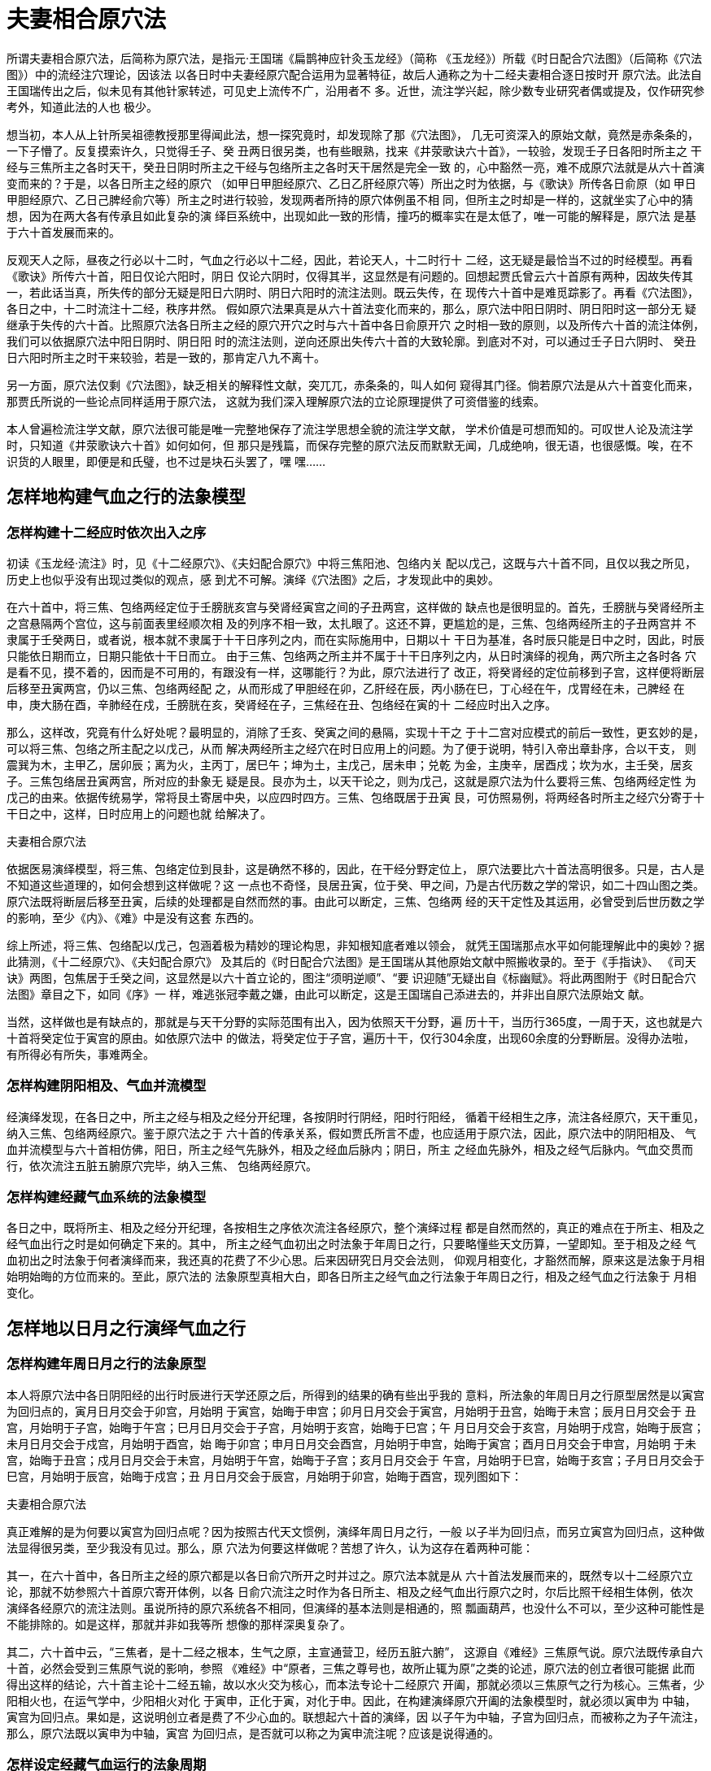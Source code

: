 = 夫妻相合原穴法

所谓夫妻相合原穴法，后简称为原穴法，是指元·王国瑞《扁鹊神应针灸玉龙经》（简称
《玉龙经》）所载《时日配合穴法图》（后简称《穴法图》）中的流经注穴理论，因该法
以各日时中夫妻经原穴配合运用为显著特征，故后人通称之为十二经夫妻相合逐日按时开
原穴法。此法自王国瑞传出之后，似未见有其他针家转述，可见史上流传不广，沿用者不
多。近世，流注学兴起，除少数专业研究者偶或提及，仅作研究参考外，知道此法的人也
极少。

想当初，本人从上针所吴祖德教授那里得闻此法，想一探究竟时，却发现除了那《穴法图》，
几无可资深入的原始文献，竟然是赤条条的，一下子懵了。反复摸索许久，只觉得壬子、癸
丑两日很另类，也有些眼熟，找来《井荥歌诀六十首》，一较验，发现壬子日各阳时所主之
干经与三焦所主之各时天干，癸丑日阴时所主之干经与包络所主之各时天干居然是完全一致
的，心中豁然一亮，难不成原穴法就是从六十首演变而来的？于是，以各日所主之经的原穴
（如甲日甲胆经原穴、乙日乙肝经原穴等）所出之时为依据，与《歌诀》所传各日俞原（如
甲日甲胆经原穴、乙日己脾经俞穴等）所主之时进行较验，发现两者所持的原穴体例虽不相
同，但所主之时却是一样的，这就坐实了心中的猜想，因为在两大各有传承且如此复杂的演
绎巨系统中，出现如此一致的形情，撞巧的概率实在是太低了，唯一可能的解释是，原穴法
是基于六十首发展而来的。

反观天人之际，昼夜之行必以十二时，气血之行必以十二经，因此，若论天人，十二时行十
二经，这无疑是最恰当不过的时经模型。再看《歌诀》所传六十首，阳日仅论六阳时，阴日
仅论六阴时，仅得其半，这显然是有问题的。回想起贾氏曾云六十首原有两种，因故失传其
一，若此话当真，所失传的部分无疑是阳日六阴时、阴日六阳时的流注法则。既云失传，在
现传六十首中是难觅踪影了。再看《穴法图》，各日之中，十二时流注十二经，秩序井然。
假如原穴法果真是从六十首法变化而来的，那么，原穴法中阳日阴时、阴日阳时这一部分无
疑继承于失传的六十首。比照原穴法各日所主之经的原穴开穴之时与六十首中各日俞原开穴
之时相一致的原则，以及所传六十首的流注体例，我们可以依据原穴法中阳日阴时、阴日阳
时的流注法则，逆向还原出失传六十首的大致轮廓。到底对不对，可以通过壬子日六阴时、
癸丑日六阳时所主之时干来较验，若是一致的，那肯定八九不离十。

另一方面，原穴法仅剩《穴法图》，缺乏相关的解释性文献，突兀兀，赤条条的，叫人如何
窥得其门径。倘若原穴法是从六十首变化而来，那贾氏所说的一些论点同样适用于原穴法，
这就为我们深入理解原穴法的立论原理提供了可资借鉴的线索。

本人曾遍检流注学文献，原穴法很可能是唯一完整地保存了流注学思想全貌的流注学文献，
学术价值是可想而知的。可叹世人论及流注学时，只知道《井荥歌诀六十首》如何如何，但
那只是残篇，而保存完整的原穴法反而默默无闻，几成绝响，很无语，也很感慨。唉，在不
识货的人眼里，即便是和氏璧，也不过是块石头罢了，嘿 嘿……

== 怎样地构建气血之行的法象模型

=== 怎样构建十二经应时依次出入之序

初读《玉龙经·流注》时，见《十二经原穴》、《夫妇配合原穴》中将三焦阳池、包络内关
配以戊己，这既与六十首不同，且仅以我之所见，历史上也似乎没有出现过类似的观点，感
到尤不可解。演绎《穴法图》之后，才发现此中的奥妙。

在六十首中，将三焦、包络两经定位于壬膀胱亥宫与癸肾经寅宫之间的子丑两宫，这样做的
缺点也是很明显的。首先，壬膀胱与癸肾经所主之宫悬隔两个宫位，这与前面表里经顺次相
及的列序不相一致，太扎眼了。这还不算，更尴尬的是，三焦、包络两经所主的子丑两宫并
不隶属于壬癸两日，或者说，根本就不隶属于十干日序列之内，而在实际施用中，日期以十
干日为基准，各时辰只能是日中之时，因此，时辰只能依日期而立，日期只能依十干日而立。
由于三焦、包络两之所主并不属于十干日序列之内，从日时演绎的视角，两穴所主之各时各
穴是看不见，摸不着的，因而是不可用的，有跟没有一样，这哪能行？为此，原穴法进行了
改正，将癸肾经的定位前移到子宫，这样便将断层后移至丑寅两宫，仍以三焦、包络两经配
之，从而形成了甲胆经在卯，乙肝经在辰，丙小肠在巳，丁心经在午，戊胃经在未，己脾经
在申，庚大肠在酉，辛肺经在戍，壬膀胱在亥，癸肾经在子，三焦经在丑、包络经在寅的十
二经应时出入之序。

那么，这样改，究竟有什么好处呢？最明显的，消除了壬亥、癸寅之间的悬隔，实现十干之
于十二宫对应模式的前后一致性，更玄妙的是，可以将三焦、包络之所主配之以戊己，从而
解决两经所主之经穴在时日应用上的问题。为了便于说明，特引入帝出章卦序，合以干支，
则震巽为木，主甲乙，居卯辰；离为火，主丙丁，居巳午；坤为土，主戊己，居未申；兑乾
为金，主庚辛，居酉戍；坎为水，主壬癸，居亥子。三焦包络居丑寅两宫，所对应的卦象无
疑是艮。艮亦为土，以天干论之，则为戊己，这就是原穴法为什么要将三焦、包络两经定性
为戊己的由来。依据传统易学，常将艮土寄居中央，以应四时四方。三焦、包络既居于丑寅
艮，可仿照易例，将两经各时所主之经穴分寄于十干日之中，这样，日时应用上的问题也就
给解决了。

夫妻相合原穴法

依据医易演绎模型，将三焦、包络定位到艮卦，这是确然不移的，因此，在干经分野定位上，
原穴法要比六十首法高明很多。只是，古人是不知道这些道理的，如何会想到这样做呢？这
一点也不奇怪，艮居丑寅，位于癸、甲之间，乃是古代历数之学的常识，如二十四山图之类。
原穴法既将断层后移至丑寅，后续的处理都是自然而然的事。由此可以断定，三焦、包络两
经的天干定性及其运用，必曾受到后世历数之学的影响，至少《内》、《难》中是没有这套
东西的。

综上所述，将三焦、包络配以戊己，包涵着极为精妙的理论构思，非知根知底者难以领会，
就凭王国瑞那点水平如何能理解此中的奥妙？据此猜测，《十二经原穴》、《夫妇配合原穴》
及其后的《时日配合穴法图》是王国瑞从其他原始文献中照搬收录的。至于《手指诀》、
《司天诀》两图，包焦居于壬癸之间，这显然是以六十首立论的，图注“须明逆顺”、“要
识迎随”无疑出自《标幽赋》。将此两图附于《时日配合穴法图》章目之下，如同《序》一
样，难逃张冠李戴之嫌，由此可以断定，这是王国瑞自己添进去的，并非出自原穴法原始文
献。

当然，这样做也是有缺点的，那就是与天干分野的实际范围有出入，因为依照天干分野，遍
历十干，当历行365度，一周于天，这也就是六十首将癸定位于寅宫的原由。如依原穴法中
的做法，将癸定位于子宫，遍历十干，仅行304余度，出现60余度的分野断层。没得办法啦，
有所得必有所失，事难两全。

=== 怎样构建阴阳相及、气血并流模型

经演绎发现，在各日之中，所主之经与相及之经分开纪理，各按阴时行阴经，阳时行阳经，
循着干经相生之序，流注各经原穴，天干重见，纳入三焦、包络两经原穴。鉴于原穴法之于
六十首的传承关系，假如贾氏所言不虚，也应适用于原穴法，因此，原穴法中的阴阳相及、
气血并流模型与六十首相仿佛，阳日，所主之经气先脉外，相及之经血后脉内；阴日，所主
之经血先脉外，相及之经气后脉内。气血交贯而行，依次流注五脏五腑原穴完毕，纳入三焦、
包络两经原穴。

=== 怎样构建经藏气血系统的法象模型

各日之中，既将所主、相及之经分开纪理，各按相生之序依次流注各经原穴，整个演绎过程
都是自然而然的，真正的难点在于所主、相及之经气血出行之时是如何确定下来的。其中，
所主之经气血初出之时法象于年周日之行，只要略懂些天文历算，一望即知。至于相及之经
气血初出之时法象于何者演绎而来，我还真的花费了不少心思。后来因研究日月交会法则，
仰观月相变化，才豁然而解，原来这是法象于月相始明始晦的方位而来的。至此，原穴法的
法象原型真相大白，即各日所主之经气血之行法象于年周日之行，相及之经气血之行法象于
月相变化。

== 怎样地以日月之行演绎气血之行

=== 怎样构建年周日月之行的法象原型

本人将原穴法中各日阴阳经的出行时辰进行天学还原之后，所得到的结果的确有些出乎我的
意料，所法象的年周日月之行原型居然是以寅宫为回归点的，寅月日月交会于卯宫，月始明
于寅宫，始晦于申宫；卯月日月交会于寅宫，月始明于丑宫，始晦于未宫；辰月日月交会于
丑宫，月始明于子宫，始晦于午宫；巳月日月交会于子宫，月始明于亥宫，始晦于巳宫；午
月日月交会于亥宫，月始明于戍宫，始晦于辰宫；未月日月交会于戍宫，月始明于酉宫，始
晦于卯宫；申月日月交会酉宫，月始明于申宫，始晦于寅宫；酉月日月交会于申宫，月始明
于未宫，始晦于丑宫；戍月日月交会于未宫，月始明于午宫，始晦于子宫；亥月日月交会于
午宫，月始明于巳宫，始晦于亥宫；子月日月交会于巳宫，月始明于辰宫，始晦于戍宫；丑
月日月交会于辰宫，月始明于卯宫，始晦于酉宫，现列图如下：

夫妻相合原穴法

真正难解的是为何要以寅宫为回归点呢？因为按照古代天文惯例，演绎年周日月之行，一般
以子半为回归点，而另立寅宫为回归点，这种做法显得很另类，至少我没有见过。那么，原
穴法为何要这样做呢？苦想了许久，认为这存在着两种可能：

其一，在六十首中，各日所主之经的原穴都是以各日俞穴所开之时并过之。原穴法本就是从
六十首法发展而来的，既然专以十二经原穴立论，那就不妨参照六十首原穴寄开体例，以各
日俞穴流注之时作为各日所主、相及之经气血出行原穴之时，尔后比照干经相生体例，依次
演绎各经原穴的流注法则。虽说所持的原穴系统各不相同，但演绎的基本法则是相通的，照
瓢画葫芦，也没什么不可以，至少这种可能性是不能排除的。如是这样，那就并非如我等所
想像的那样深奥复杂了。

其二，六十首中云，“三焦者，是十二经之根本，生气之原，主宣通营卫，经历五脏六腑”，
这源自《难经》三焦原气说。原穴法既传承自六十首，必然会受到三焦原气说的影响，参照
《难经》中“原者，三焦之尊号也，故所止辄为原”之类的论述，原穴法的创立者很可能据
此而得出这样的结论，六十首主论十二经五输，故以水火交为核心，而本法专论十二经原穴
开阖，那就必须以三焦原气之行为核心。三焦者，少阳相火也，在运气学中，少阳相火对化
于寅申，正化于寅，对化于申。因此，在构建演绎原穴开阖的法象模型时，就必须以寅申为
中轴，寅宫为回归点。果如是，这说明创立者是费了不少心血的。联想起六十首的演绎，因
以子午为中轴，子宫为回归点，而被称之为子午流注，那么，原穴法既以寅申为中轴，寅宫
为回归点，是否就可以称之为寅申流注呢？应该是说得通的。

=== 怎样设定经藏气血运行的法象周期

从表面上看，与六十首一样，原穴法也是以十干日为法象周期的，而实际上却有细微差别。
在六十首中，三焦包络寄放于壬、癸两日之间，故仍隶属于十干日的范围之内，而在原穴法
中，却将此两经寄放于癸甲之间，因此，两经所主之壬子、癸丑两日超出了十干日的范围之
外，倘若也计算在内，那就以十二日为一个法象周期了。当然了，依据壬子、癸丑两日所主
之经穴分寄于十干日之中，并没有独立的日期与之对应，只能算作虚应时日，实际上，仍是
以十干日为法象周期的。

=== 怎样演绎各日时中的气血流注规律

这部分的演绎思路与六十首差不离，即各天干日以该干所主之宫为基准，依据该宫所主之月
日月之行的起止方位，推知该日所主相及之经气血的出行时辰，其中，所主之经初出之时法
象于年周日月交会之所，相及之经初出之时法象于月相变化，如是阳经，取象于月始明；如
为阴经，取象于月始晦。所主所及之经初出之时既定之后，各按干经相生的原理，依次演绎
各时所主之经及其原穴完毕之后，天干重见，气血纳入三焦、包络两经并注此两经之原穴。
这里想着重讨论一下十二经原穴以及夫妻经相合的问题。

==== 十二经原穴问题

与六十首以十二经五输为主要的演绎对象不同，所谓原穴法，顾名思义，就是专以十二经原
穴为经穴学基础的流注理论，因此，捋清十二经原穴理论的发展脉络，是理解原穴法的入手
功夫。

十二经原穴这一概念首见于《内经》，《灵枢·九针十二原》与《灵枢·本输》等篇中。《九
针十二原》中说：“五藏有六府，六府有十二原，十二原出于四关，四关主治五藏。五藏有
疾，当取之十二原。十二原者，五藏之所以禀三百六十五节气味也。五藏有疾也，应出十二
原，而原各有所出，明知其原，睹其应，而知五藏之害矣。阳中之少阴，肺也，其原出于太
渊，太渊二。阳中之太阳，心也，其原出于大陵，大陵二。阴中之少阳，肝也，其原出于太
冲，太冲二。阴中之至阴，脾也，其原出于太白，太白二。阴中之太阴，肾也，其原出于太
溪，太溪二。膏之原，出于鸠尾，鸠尾一。肓之原，出于脖胦，脖胦一。凡此十二原者，主
治五藏六府之有疾者也”，阳经无原，阴经以俞穴为原，故肺原在太渊，脾原在太白，肾原
在太溪，肝原在太冲，心（实为心包）原在大陵，左右各一，总计为十。另有膏之原鸠尾，
肓之原脖胦（即气海也），前后通计为十二原。《本输》则与此不同，主张阴经无原穴，阳
穴则另立所过为原穴，胆经之原在丘墟，小肠经之原在腕骨，胃经之原在冲阳，大肠经之原
在合谷，膀胱经之原在京骨，三焦经之原在阳池。至于原穴在五输中的应时定位问题，《灵
枢·顺气一日分为四时》中说：“诸原安合，以致六输？原独不应五时，以经合之，以应其
数”，即将原穴归入到经穴之中，以应五时之数。由此可见，《九针十二原》中的原穴观之
与《本输》中的五输原穴，存在着较大的出入，《内经》并没有形成完整的前后高度一致的
十二经原穴体系。

首先提出完整的十二经原穴系统的，应该是《难经》。《六十六难》中说：“经言：肺之原，
出于太渊；心之原，出于大陵；肝之原，出于太冲；脾之原，出于太白；肾之原，出于太溪；
少阴之原，出于兑骨；胆之原，出于丘墟；胃之原，出于冲阳；三焦之原，出于阳池；膀胱
之原，出于京骨；大肠之原，出于合谷；小肠之原，出于腕骨”，其中，阴经之原出自《九
针十二原》，阳经之原出自《本输》，由此可见，《难经》所主张的十二经原穴，实际上是
将《九针十二原》与《本输》两篇中的观点整合在一起。真正独特的是，《难经》对原穴的
解释，“十二经皆以俞为原者，何也？然。五脏俞者，三焦之所行，气之所留止也；三焦所
行之俞为原者，何也？然。齐下肾间动气者，人之生命也，十二经之根本也，故名曰原。三
焦者，原气之别使也，主通行三气，经历于五脏六腑。原者，三焦之尊号也，故所止辄为原。
五脏六腑之有病者，皆取其原也”、“腑者阳也，三焦行于诸阳，故置一俞名曰原。腑有六
者，亦与三焦共一气也”。以“三焦者，原气之别使也”为依据，以“三焦所行之俞为原”，
这种说法《内经》中是没有的。如依《内经》，无论是《九针十二原》，或是《本输》，原
穴都是从属于五输系统的。《难经》则不然，原穴以三焦原气说为依据，而原气以齐下肾间
为核心，假三焦经历于五脏六腑，散布于四肢原穴，这是一个自内而外，及于四肢的过程。
很显然，这与五输系统向身而行的走向截然相反。假如两者所言属实，理应视为不同的气血
系统，那为何要套用《内经》中的原穴理论来说事呢？这个，恐怕没人能够说得清。

孙思邈《备急千金要方·卷第二十九·三阴三阳流注第二》中，秉持《本输》所过为源的观点，
通过增补阴经过穴的方法，建立了独特的十二经原穴系统。肺经立列缺为源，包络立内关为
源，心经立通里为源，脾经立公孙为源，肝经立中封为源，肾经立水泉为源。肝经中封本为
经穴，既被改立为源穴，于是另立中郄为经穴。按照《明堂三人图第一》中“今一依甄权等
新撰为定”的说法，这一原穴系统也是有所本的，并非孙氏所创。《外台秘要方·第三十九
卷·五藏六腑变化流注出入傍通》中说：“谨按《铜人经》、《甲乙经》、《九墟经》并无
五藏所过为原穴。唯《千金》、《外台秘要集》有之，今列穴名於左∶中俕即中都、内关、
公孙、列缺、水原（即水泉）”，《十二身流注五藏六腑明堂·肝人》又说：“肝
人……《甲乙经》肝出於大敦，大敦者木也……流於行间，行间者火也……注於太冲，太冲
者土也……行於中封，中封者金也……入於曲泉，曲泉者水也”，王焘虽沿用《千金方》原
穴体例，但对肝经进行了调整，改立中郄穴(亦名中都)立为原穴，并将中封改回为经穴。通
里、公孙、列缺、内关皆为络穴，中郄、水泉皆为郄穴，后世或有针家鉴于《内经》五输之
原，无一络穴或郄穴，讥其原、络不分。不过，倘若以“所过为源”，只要是“所过”，又
何必在乎是络穴或郄穴呢？从阴经增设所过为源的思路上看，这一原穴系统可被视为基于
《本输》之上的扩展形式。

以《内经》为诸家之根源，《难经》、《千金方》等为《内经》之发挥，合计为三大原穴体
系，这便是史上相关十二经原穴体系的大致概况。就影响而言，《内》、《难》的影响是不
用说的，后世针家凡论十二经原穴，多以《内》、《难》为依据。至于《千金》所载的原穴
系统，除了《外台》，采用的人很少见，影响就要小得多了。如论对十二经原穴的解释，除
了上述经典所论之外，别出心裁，足以成一家之言，且对后世有较大影响者，那就是流注学
了。

在六十首中，以三焦为“十二经之根本，生气之原，主宣通荣卫，经历五脏六腑”，这无疑
受到《难经》三焦原气说的影响而提出的，可是，十二经原穴体例却并不采纳《难经》以俞
为原的做法，而是依准于《本输》。原穴法传承自六十首，在演绎上以三焦为核心，在原穴
上采用《本输》的扩展形式，即《外台》中的原穴体例，大肠经原穴为合谷，肺经原穴为列
缺，包络经原穴为内关，三焦经原穴为阳池，脾经原穴为公孙，胃经原穴为冲阳，心经原穴
为通里，小肠经原穴为腕骨，肝经原穴为中都，胆经原穴为丘墟，膀胱经原穴为京骨，肾经
原穴为水泉。由于缺乏原始文献，当初的想法已经无从窥知。不过，依据所采取的解决方案，
原穴法之与六十首，在基本思路上差不离，可见此中的传承关联。因此，流注学中的原穴体
例是秉承《本输》这一传统的，在解释上却采纳《难经》中的三焦原气说。

夫妻相合原穴法

==== 夫妻经原穴问题

依据《歌诀》所载，各日皆以某干与某干合，某经引气血出行为篇纲，如“甲日，甲与己合，
胆引气行”、“乙日，乙与庚合，肝引血行”等，五门十变之说仅用于各日所主之经气血出
行体例上，并不推及于各时之中。原穴法则走得更远，将五门十变之说推及于各日各时之中，
这也是后人谓之十二经夫妻相合逐日按时开原穴法的由来。十变说是以天干为基础的，依据
干经映射模型，便可推得五藏五腑及其原穴的十变关系。至于三焦、包络，本不在十干范围
之内，于是仿照六十首，将两经自相配合。三焦为戊，包络为己，故戊与己合，三焦阳池与
包络内关两经原穴自相配合。

夫妻相合原穴法

既然各日各时之中都以十变，那所得的夫妻经原穴之间的关系又如何处理呢？由于原始文献
的缺失，原初的意图与用法已无可稽考。从演绎的角度，十变说只能以各时所主之干及其经
穴为基础，尔后方能依据十变，推及其所合的夫经或妻经原穴，例如，某时气注甲胆经原穴，
依据甲与己合，推得该时所合之经穴为己脾经原穴，这便形成了能合与所合的关系。因此，
在实际使用时，也应有所区别，以该时所主之经穴为主，以所合之经穴为配。

== 十干日阴阳经应时流注的规律

甲日 甲日所主之宫在卯。卯月日月交会于寅宫，月始明于丑宫，始晦于未宫。故甲日所主
之甲胆经于寅时引气出行，所及之经为乙肝经，属阴经，法象于月始晦，于未时引血出行。

            寅时 甲胆经为所出，故以丘墟为主穴。甲与己合，故以己脾经公孙为配穴；

         辰时 丙小肠为所溜，故以腕骨为主穴。丙与辛合，故以辛肺经列缺为配穴；

         午时 戊胃经为所注，故以冲阳为主穴。戊与癸合，故以癸肾经水泉为配穴；

         申时 庚大肠为所经，故以合谷为主穴。庚与乙合，故以乙肝经中都为配穴；

         戍时 壬膀胱这所入，故以京骨为主穴。壬与丁合，故以丁心经通里为配穴；

         子时 甲干重见，气纳三焦，故戊三焦阳池为主穴。戊与己合，故以己包络内关为
         配穴。

 

         未时 乙肝经为所出，故以中都为主穴。乙与庚合，故以庚大肠合谷为配穴；

         酉时 丁心经为所溜，故以通里为主穴。丁与壬合，故以壬膀胱京骨为配穴；

         亥时 己脾经为所注，故以公孙为主穴。己与甲合，故以甲胆经丘墟为配穴；

       丑时 辛肺经为所经，故以列缺为主穴。辛与丙合，故以丙小肠腕骨为配穴；

         卯时 癸肾经为所入，故以水泉为主穴。癸与戊合，故以戊胃经冲阳为配穴；

         巳时 乙干重见，血纳包络，故以己包络内关为主穴。己与戊合，故以戊三焦阳池
         为配穴。

 

乙日 乙日所主之宫在辰。辰月日月交会于丑宫，月始明于子宫，始晦于午宫。故乙日所主
之乙肝经于丑时引血出行，所及之经为甲胆经，属阳经，法象于月始明，于子时引气出行。

       丑时 乙肝经为所出，故以中都为主穴。乙与庚合，故以庚大肠合谷为配穴；

         卯时 丁心经为所溜，故以通里为主穴。丁与壬合，故以壬膀胱京骨为配穴；

         巳时 己脾经为所注，故以公孙为主穴。己与甲合，故以甲胆经丘墟为配穴；

         未时 辛肺经为所经，故以列缺为主穴。辛与丙合，故以丙小肠腕骨为配穴；

         酉时 癸肾经为所入，故以水泉为主穴。癸与戊合，故以戊胃经冲阳为配穴；

         亥时 乙干重见，血纳包络，故以己包络内关为主穴。己与戊合，故以戊三焦阳池
         为配穴。

 

       子时 甲胆经为所出，故以丘墟为主穴。甲与己合，故以己脾经公孙为配穴；

         寅时 丙小肠为所溜，故以腕骨为主穴。丙与辛合，故以辛肺经列缺为配穴；

         辰时 戊胃经为所注，故以冲阳为主穴。戊与癸合，故以癸肾经水泉为配穴；

         午时 庚大肠为所经，故以合谷为主穴。庚与乙合，故以乙肝经中都为配穴；

       申时 壬膀胱为所入，故以京骨为主穴。壬与丁合，故以丁心经通里为配穴；

         戍时 甲干重见，气纳三焦，故以戊三焦阳池为主穴。戊与己合，故以己包络内关
         为配穴。

丙日 丙日所主之宫在巳。巳月日月交会于子宫，月始明于亥宫，始晦于巳宫。故丙日所主
之丙小肠于子时引气出行，所及之经为丁心经经，属阴经，法象于月始晦，于巳时引血出行。

       子时 丙小肠为所出，故以腕骨为主穴。丙与辛合，故以辛肺经列缺为配穴；

寅时 戊胃经为所溜，故以冲阳为主穴。戊与癸合，故以癸肾经水泉为配穴；

       辰时 庚大肠为所注，故以合谷为主穴。庚与乙合，故以乙肝经中都为配穴；

         午时 壬膀胱为所经，故以京骨为主穴。壬与丁合，故以丁心经通里为配穴；

         申时 甲胆经为所入，故以丘墟为主穴。甲与己合，故以己脾经公孙为配穴；

         戍时 丙干重见，气纳三焦，故以戊三焦阳池为主穴。戊与己合，故以己包络内关
         为配穴。

      

         巳时 丁心经为所出，故以通里为主穴。丁与壬合，故以壬膀胱京骨为配穴；

未时 己脾经为所溜，故以公孙为主穴。己与甲合，故以甲胆经丘墟为配穴；

         酉时 辛肺经为所注，故以列缺为主穴。辛与丙合，故以丙小肠腕骨为配穴；

         亥时 癸肾经为所经，故以水泉为主穴。癸与戊合，故以戊胃经冲阳为配穴；

         丑时 乙肝经为所入，故以中都为主穴。乙与庚合，故以庚大肠合谷为配穴；

         卯时 丁干重见，血纳包络，故以己包络内关为主穴。己与戊合，故以戊三焦阳池
         为配穴。

        

丁日 丁日所主之宫在午。午月日月交会于亥宫，月始明于戍宫，始晦于辰宫。故丁日所主
之丁心经于亥时引血出行，所及之经为丙小肠，属阳经，法象于月始明，于戍时引气出行。

       亥时 丁心经为所出，故以通里为主穴。丁与壬合，故以壬膀胱京骨为配穴；

丑时 己脾经为所溜，故以公孙为主穴。己与甲合，故以甲胆经丘墟为配穴；

         卯时 辛肺经为所注，故以列缺为主穴。辛与丙合，故以丙小肠腕骨为配穴；

         巳时 癸肾经为所经，故以水泉为主穴。癸与戊合，故以戊胃经冲阳为配穴；

         未时 乙肝经为所入，故以中都为主穴。乙与庚合，故以庚大肠合谷为配穴；

         酉时 丁干重见，血纳包络，故以己包络内关为主穴。己与戊合，故以戊三焦阳池
         为配穴。

 

         戍时 丙小肠为所出，故以腕骨为主穴。丙与辛合，故以辛肺经列缺为配穴；

子时 戊胃经为所溜，故以冲阳为主穴。戊与癸合，故以癸肾经水泉为配穴；

         寅时 庚大肠为所注，故以合谷为主穴。庚与乙合，故以乙肝经中都为配穴；

         辰时 壬膀胱为所经，故以京骨为主穴。壬与丁合，故以丁心经通里为配穴；

         午时 甲胆经为所入，故以丘墟为主穴。甲与己合，故以己脾经公孙为配穴；

         申时 丙干重见，气纳三焦，故以戊三焦阳池为主穴。戊与己合，故以己包络内关
         为配穴。

       

戊日 戊日所主之宫在未。未月日月交会于戍宫，月始明于酉宫，始晦于卯宫。故戊日所主
之戊胃经于戍时引气出行，所及之经为己脾经，属阴经，法象于月始晦，于卯时引血出行。

       戍时 戊胃经为所出，故以冲阳为主穴。戊与癸合，故以癸肾经水泉为配穴；

子时 庚大肠为所溜，故以合谷为主穴。庚与乙合，故以乙肝经中都为配穴；

寅时 壬膀胱为所注，故以京骨为主穴。壬与丁合，故以丁心经通里为配穴；

         辰时 甲胆经为所经，故以丘墟为主穴。甲与己合，故以己脾经公孙为配穴；

         午时 丙小肠为所入，故以腕骨为主穴。丙与辛合，故以辛肺经列缺为配穴；

         申时 戊干重见，气纳三焦，故以戊三焦阳池为主穴。戊与己合，故以己包络内关
         为配穴。

       

         卯时 己脾经为所出，故以公孙为主穴。己与甲合，故以甲胆经丘墟为配穴；

巳时 辛肺经为所溜，故以列缺为主穴。辛与丙合，故以丙小肠腕骨为配穴；

         未时 癸肾经为所注，故以水泉为主穴。癸与戊合，故以戊胃经冲阳为配穴；

         酉时 乙肝经为所经，故以中都为主穴。乙与庚合，故以庚大肠合谷为配穴；

         亥时 丁心经为所入，故以通里为主穴。丁与壬合，故以壬膀胱京骨为配穴；

         丑时 己干重见，血纳包络，故以己包络内关为主穴。己与戊合，故以戊三焦阳池
         为配穴。

     

己日 己日所主之宫在申。申月日月交会酉宫，月始明于申宫，始晦于寅宫。故己日所主之
己脾经于酉时引血出行，所及之经为戊胃经，属阳经，法象于月始明，于申时引气出行。

       酉时 己脾经为所出，故以公孙为主穴。己与甲合，故以甲胆经丘墟为配穴；

         亥时 辛肺经为所溜，故以列缺为主穴。辛与丙合，故以丙小肠腕骨为配穴；

         丑时 癸肾经为所注，故以水泉为主穴。癸与戊合，故以戊胃经冲阳为配穴；

         卯时 乙肝经为所经，故以中都为主穴。乙与庚合，故以庚大肠合谷为配穴；

         巳时 丁心经为所入，故以通里为主穴。丁与壬合，故以壬膀胱京骨为配穴；

         未时 己干重见，血纳包络，故以己包络内关为主穴。己与戊合，故以戊三焦阳池
         为配穴。

 

申时 戊胃经为所出，故以冲阳为主穴。戊与癸合，故以癸肾经水泉为配穴；

戍时 庚大肠为所溜，故以合谷为主穴。庚与乙合，故以乙肝经中都为配穴；

         子时 壬膀胱为所注，故以京骨为主穴。壬与丁合，故以丁心经通里为配穴；

         寅时 甲胆经为所经，故以丘墟为主穴。甲与己合，故以己脾经公孙为配穴；

         辰时 丙小肠为所入，故以腕骨为主穴。丙与辛合，故以辛肺经列缺为配穴；

         午时 戊干重见，气纳三焦，故以戊三焦阳池为主穴。戊与己合，故以己包络内关
         为配穴。

   

庚日 庚日所主之宫在酉。酉月日月交会于申宫，月始明于未宫，始晦于丑宫。故庚日所主
之庚大肠于申时引气出行，所及之经为辛肺经，属阴经，法象于月始晦，于丑时引血出行。

         申时 庚大肠为所出，故以合谷为主穴。庚与乙合，故以乙肝经中都为配穴；

         戍时 壬膀胱为所溜，故以京骨为主穴。壬与丁合，故以丁心经通里为配穴；

         子时 戊胃经为所注，故以冲阳为主穴。戊与癸合，故以癸肾经水泉为配穴；

         寅时 丙小肠为所经，故以腕骨为主穴。丙与辛合，故以辛肺经列缺为配穴；

         辰时 甲胆经为所入，故以丘墟为主穴。甲与己合，故以己脾经公孙为配穴；

         午时 庚干重见，气纳三焦，故以戊三焦阳池为主穴。戊与己合，故以己包络内关
         为配穴。

    

         丑时 辛肺经为所出，故以列缺为主穴。辛与丙合，故以丙小肠腕骨为配穴；

         卯时 癸肾经为所溜，故以水泉为主穴。癸与戊合，故以戊胃经冲阳为配穴；

         巳时 乙肝经为所注，故以中都为主穴。乙与庚合，故以庚大肠合谷为配穴；

         未时 丁心经为所经，故以通里为主穴。丁与壬合，故以壬膀胱京骨为配穴；

         酉时 己脾经为所入，故以公孙为主穴。己与甲合，故以甲胆经丘墟为配穴；

         亥时 辛干重见，血纳包络，故以己包络内关为主穴。己与戊合，故以戊三焦阳池
         为配穴。

 

辛日 辛日所主之宫在戍。戍月日月交会于未宫，月始明于午宫，始晦于子宫。故辛日所主
之辛肺经于未时引血出行，所及之经为庚大肠经，属阳经，法象于月始明，于午时引气出行。

未时 辛肺经为所出，故以列缺为主穴。辛与丙合，故以丙小肠腕骨为配穴；

酉时 癸肾经为所溜，故以水泉为主穴。癸与戊合，故以戊胃经冲阳为配穴；

亥时 乙肝经为所注，故以中都为主穴。乙与庚合，故以庚大肠合谷为配穴；

         丑时 丁心经为所经，故以通里为主穴。丁与壬合，故以壬膀胱京骨为配穴；

         卯时 己脾经为所入，故以公孙为主穴。己与甲合，故以甲胆经丘墟为配穴；

         巳时 辛干重见，血纳包络，故以己包络内关为主穴。己与戊合，故以戊三焦阳池
         为配穴。

 

午时 庚大肠为所出，故以合谷为主穴。庚与乙合，故以乙肝经中都为配穴；

申时 壬膀胱为所溜，故以京骨为主穴。壬与丁合，故以丁心经通里为配穴；

             戍时 甲胆经为所注，故以丘墟为主穴。甲与己合，故以己脾经公孙为配穴；

         子时 丙小肠为所经，故以腕骨为主穴。丙与辛合，故以辛肺经列缺为配穴；

         寅时 戊胃经为所入，故以冲阳为主穴。戊与癸合，故以癸肾经水泉为配穴；

         辰时 庚干重见，气纳三焦，故以戊三焦阳池为主穴。戊与己合，故以己包络内关
         为配穴。

 

壬日 壬日所主之宫在亥。亥月日月交会于午宫，月始明于巳宫，始晦于亥宫，故壬日所主
之壬膀胱经于午时引气出行，所及之经为癸肾经，属阴经，法象于月始晦，于亥时引血出行。

       午时 壬膀胱为所出，故以京骨为主穴。壬与丁合，故以丁心经通里为配穴；

         申时 甲胆经为所溜，故以丘墟为主穴。甲与己合，故以己脾经公孙为配穴；

         戍时 丙小肠为所注，故以腕骨为主穴。丙与辛合，故以辛肺经列缺为配穴；

         子时 戊胃经为所经，故以冲阳为主穴。戊与癸合，故以癸肾经水泉为配穴；

         寅时 庚大肠为所入，故以合谷为主穴。庚与乙合，故以乙肝经中都为配穴；

         辰时 壬干重见，气纳三焦，故以戊三焦阳池为主穴。戊与己合，故以己包络内关
         为配穴。

 

         亥时 癸肾经为所出，故以水泉为主穴。癸与戊合，故以戊胃经冲阳为配穴；

         丑时 乙肝经为所溜，故以中都为主穴。乙与庚合，故以庚大肠合谷为配穴；

         卯时 丁心经为所注，故以通里为主穴。丁与壬合，故以壬膀胱京骨为配穴；

         巳时 己脾经为所经，故以公孙为主穴。己与甲合，故以甲胆经丘墟为配穴；

         未时 辛肺经为所入，故以列缺为主穴。辛与丙合，故以丙小肠腕骨为配穴；

         酉时 癸干重见，血纳包络，故以己包络内关为主穴。己与戊合，故以戊三焦阳池
         为配穴。

 

癸日 癸日所主之宫在子。子月日月交会于巳宫，月始明于辰宫，始晦于戍宫。故癸日所主
之癸肾经于巳时引血出行，所及之经为壬膀胱经，属阳经，法象于月始明，于辰时引气出行。

       巳时 癸肾经为所出，故以水泉为主穴。癸与戊合，故以戊胃经冲阳为配穴；

         未时 辛肺经为所溜，故以列缺为主穴。辛与丙合，故以丙小肠腕骨为配穴；

         酉时 乙肝经为所注，故以中都为主穴。乙与庚合，故以庚大肠合谷为配穴；

         亥时 丁心经为所经，故以通里为主穴。丁与壬合，故以壬膀胱京骨为配穴；

         丑时 己脾经为所入，故以公孙为主穴。己与甲合，故以甲胆经丘墟为配穴；

         卯时 癸干重见，血纳包络，故以己包络内关为主穴。己与戊合，故以戊三焦阳池
         为配穴。

 

       辰时 壬膀胱为所出，故以京骨为主穴。壬与丁合，故以丁心经通里为配穴；

         午时 甲胆经为所溜，故以丘墟为主穴。甲与己合，故以己脾经公孙为配穴；

         申时 丙小肠为所注，故以腕骨为主穴。丙与辛合，故以辛肺经列缺为配穴；

         戍时 戊胃经为所经，故以冲阳为主穴。戊与癸合，故以癸肾经水泉为配穴；

         子时 庚大肠为所入，故以合谷为主穴。庚与乙合，故以乙肝经中都为配穴；

         寅时 壬干重见，气纳三焦，故以戊三焦阳池为主穴。戊与己合，故以己包络内关
         为配穴。

 

十干日演绎完毕之后，顺次进入丑寅两宫。在原穴法中，立丑寅两宫所主之经为三焦、包络，
并配之以戊己，这无疑是伟大的创见，但这样做，也不是说没有代价的，那就是使得两经所
主之日时的演绎走进了死胡同。

在六十首中，子丑两宫在壬癸两日之间，若论真实的天干分野，当属壬癸两日之中，因而立
壬癸为所主之干，仿照壬癸两日中各时所主之干的演绎体例加以演绎，这样的解决方案虽说
有些牵强，但总算有个可以凑合的说法。到了原穴法，由于丑寅两宫本就不在干经分野之内，
如此，连仿照演绎的对象都找不到了。有人说了，不是将两经定位为戊己吗？为何不仿照戊
己两日演绎处理呢？将两经定位为戊己不假，但此戊己不同于彼戊己，一则定位于丑寅，一
则定位于未申，两者悬隔敌对，并不象六十首中子丑两宫位居于壬癸分野之间，如何仿照得
来？那么，独立演绎又如何呢？我们知道，流注学既以干经映射模型为演绎基础的，除此之
外，别无蹊径。要独立演绎，不是不可以，但总得有所依凭。现在，理无可依，法无可据，
如何演绎得来？如果置之不理，那就出现了丑寅两宫的演绎断层，这个BUG实在太大了，如
何说得过去？

大概也是左思右想，走投无路，原穴法无奈之下，采用了不是办法的办法，将六十首中子丑
两宫所主的时干体例移植到丑寅两宫中去，并另立壬子、癸丑两日以映射之。所谓壬子日、
癸丑日，无疑出自六十首法中三焦、包络所主之壬子时、癸丑时，那么，为什么非要另立为
壬子日、癸丑日呢？在流注法中，三焦、包络本就不属于任一个天干日期的，因此，在六十
首中，此两经虽居于壬、癸两日之间，却并不居于壬、癸两日之中；在原穴法中，此两经居
于丑寅两宫，并配以戊己，却并不在戊己两日之中。然而，按原穴法干支映射模型，各支各
占一日，此两经必须有虚应日时以映射之，否则，前后就失去了一致性了，怎么办？这大概
就是原穴法据六十首三焦、包络所主之壬子时、癸丑时，而另立虚应日期，即壬子日、癸丑
日以映射丑寅两宫所主之日时的由来。后人不明就里，误认壬子日、癸丑日为甲子日时，那
就贻笑方家了。

然而，问题却并没有到此结束。六十首以五输立论，三焦、包络两经之所主可以用两经之五
输虚应演绎各时所开之穴，但到了原穴法，这样做就行不通了，因为原穴法专以原穴立论，
倘若也象六十首那样，仅以三焦、包络两经之经穴论之，那么，丑寅两宫所主之二日二十四
时中，只有两穴可用，也就是凡阳时皆仅以三焦原穴，凡阴时皆仅以包络原穴主之，这太荒
谬了。为此，原穴法改依各时所主之干，开各经之原穴，所得结果如下：

壬子日 子时 壬′为所出，故以壬膀胱京骨为主穴。壬与丁合，故以丁心经通里为配穴；

         寅时 甲′为所溜，故以甲胆经丘墟为主穴。甲与己合，故以己脾经公孙为配穴；

         辰时 丙′为所注，故以丙小肠腕骨为主穴。丙与辛合，故以辛肺经列缺为配穴；

         午时 戊′为所经，故以戊胃经冲阳为主穴。戊与癸合，故以癸肾经水泉为配穴；

         申时 庚′为所入，故以庚大肠合谷为主穴。庚与乙合，故以乙肝经中都为配穴；

         戍时 壬′干重见，气纳三焦，故以三焦经阳池为主穴。戊与己合，故以己包络内
         关为配穴；

 

         巳时 癸′为所出，故以癸肾经水泉为主穴。癸与戊合，故以戊胃经冲阳为配穴；

         未时 乙′为所溜，故以乙肝经中都为主穴。乙与庚合，故以庚大肠合谷为配穴；

         酉时 丁′为所注，故以丁心经通里为主穴。丁与壬合，故以壬膀胱京骨为配穴；

         亥时 己′为所经，故以己脾经公孙为主穴。己与甲合，故以甲胆经丘墟为配穴；

         丑时 辛′为所入，故以辛肺经列缺为主穴。辛与丙合，故以丙小肠腕骨为配穴；

         卯时 癸′干重见，血纳包络，故以包络经内关为主穴。己与戊合，故以戊三焦阳
         池为配穴；

 

癸丑日 丑时 癸′为所出，故以癸肾经水泉为主穴。癸与戊合，故以戊胃经冲阳为配穴；

         卯时 乙′为所溜，故以乙肝经中都为主穴。乙与庚合，故以庚大肠合谷为配穴；

         巳时 丁′为所注，故以丁心经通里为主穴。丁与壬合，故以壬膀胱京骨为配穴；

         未时 己′为所经，故以己脾经公孙为主穴。己与甲合，故以甲胆经丘墟为配穴；

         酉时 辛′为所入，故以辛肺经列缺为主穴。辛与丙合，故以丙小肠腕骨为配穴；

         亥时 癸′干重见，血纳包络，故以包络经内关为主穴，己与戊合，故以戊三焦阳
         池为配穴；

 

  子时 壬′为所出，故以壬膀胱京骨为主穴。壬与丁合，故以丁心经通里为配穴；

         寅时 甲′为所溜，故以甲胆经丘墟为主穴。甲与己合，故以己脾经公孙为配穴；

         辰时 丙′为所注，故以丙小肠腕骨为主穴。丙与辛合，故以辛肺经列缺为配穴；

         午时 戊′为所经，故以戊胃经冲阳为主穴。戊与癸合，故以癸肾经水泉为配穴；

         申时 庚′为所入，故以庚大肠合谷为主穴。庚与乙合，故以乙肝经中都为配穴；

         戍时 壬′干重见，气纳三焦，故以三焦经阳池为主穴，戊与己合，故以己包络内
         关为配穴；

 

世传《穴法图》之后，附有解释条文，“令有壬子、癸丑二日在外不同此，二日计二十四日
图，逐日配合刺切要：阳日阳时针阴穴，阴日阴时针阳穴；阳日阴时针阳穴，阴日阳时针阴
穴”。此条文无疑是解释壬子、癸丑两日所主之时穴的用法，这究竟包涵着哪些涵义呢？

文中“令有”之令与另同音，令有疑为另有。所谓“令有壬子、癸丑二日在外不同此”，就
是在十干日之外，另有壬子、癸丑二日中的流注法则与如上所述不同，其中的道理，上面已
经分析过了。文中“二日”日即壬子、癸丑二日，“二十四日”疑为笔误，当为二十四时。
所谓“二日计二十四日图”，就是指壬子、癸丑二日二十四时流注图表。所谓“逐日配合刺
切要”，讲的是这两日二十四时流注法则的实际用法，即必须与十干日配合使用。

如前所述，在十干日中，各日所主之时穴只能隶属于所主之日，不可越次。但壬子日、癸丑
日与此不同，只是虚应日期，并不象十干日那样有独立的所主之日，那这两日总计二十四时
注穴又该如何使用呢？依据壬子、癸丑两日所主之经为三焦、包络，所主之宫为丑寅艮宫。
依据古代易数理论，艮为中央土，在干为戊己，分寄于四方以应四时，因此，若论这两日总
计二十四时注穴的用法，也应分寄于十干日之中，逐日配合使用，这就是要强调“逐日配合
刺切要”的由来。

真正的问题在于怎么个“逐日配合”法，依据解释条文，那就是“阳日阳时针阴穴，阴日阴
时针阳穴；阳日阴时针阳穴，阴日阳时针阴穴”。所谓阴日、阳日，只能以十干日立论，其
中，阳干日如甲日、丙日等为阳日，阴干日如乙日、丁日等为阴日。所谓阴时、阳时，以十
二时辰立论，其中，阳支时如子时、午时、戍时等为阳时，阴支时如丑时、卯时、未时等为
阴时。原文说得有点绕，简单地说，就是各日之中，阳时针取其阴经穴，阴时针取其阳经穴。

在十干日中，阳时以阳经穴为主，阴时以阴经穴为主，这是必然之则，为何这壬子、癸丑两
日要花样另出，反其道而行之呢？我曾为之困惑了很长一段时间，猜想，这样的使用方法倘
若能够成立，只有在壬子、癸丑两日在演绎时出现阴阳颠倒的形情下才有可能。从演绎的角
度，如将包络三焦所主之宫从壬癸两日之间的子丑平移至癸日之后的丑寅，就会出现两经所
主之宫阴阳属性相颠倒的形情，怎么办呢？依据条文解释，给出的解决方案就是倒着用。假
如猜想属实，这反映了创立者应急变通的基本思路。既然壬子、癸丑两日移植于六十首，不
妨再看一下六十首本身的处理方法。在六十首中，在演绎时虽然将包络、三焦两经定位于子
丑，但从十干日分野的大框架上看，子丑两宫隶属于壬癸两日之中，于是，在实际的日期定
位中，特将三焦所主之法前移到壬日之后，包络所主之法后移到癸日之前，这样，也会出现
两经在实际的日期定位与演绎定位在阴阳属性上刚好相颠倒，怎么办呢？假如解释条文也是
移植于六十首，那就反映了六十首创立者的变通思路，不是刚好倒了过个了吗？那就倒着用
呗！当然了，所有这些都是猜想的，古人真实的想法如何，只有鬼知道。在实际的使用过程
中，阳时究竟怎样针取其阴穴，阴时究竟怎样针取其阳穴，仍然涉及到许多难解的问题。反
正没有相应的解释条文，凭空分析没意思，罢了。

治学是十分严谨的事。倘若遇到一时难以解决的问题，应该多闻阙疑，说明原由，以待高明，
而不是师心自用，自以为是。再看原穴法，在演绎三焦、包络所主之丑寅两宫的流注法则时，
由于遇到了一时难以解决的问题，便拿六十首中三焦、包络的流注法则来搪塞了事，这样的
做法，实在不敢苟同，然而，却在将错就错中，保全了六十首三焦包络两经所主日时的时干
对应模型，成为内行血经六十首唯一残存于世的原始数据，说它价抵万金也不为过。想当初，
本人就是于此中窥得端倪，想出还原内行六十首的基本思路的。

原穴法本就流传不广，对此法有过关注的医家，屈指数来，也就那么几位。令人尴尬的是，
这些医家居然都将“二日计二十四日”之“二日”注释为十干日中的阴日与阳日。原条文说
得很明白，语意也很直截，却犯这样低级的理解错误，让人感到很无语，不说也罢。夫妻相
合原穴法


== 从《流注·序》谈开去

按《玉龙经·流注》编次，篇首为王国瑞所撰之《序》，《时日配合穴法图》附之于篇后，
因此，一般都将《序》视为原穴法的解释文献，这样的观点是否靠得住呢？

天有十干，地支十二。以干加支，常遗其二。二一合化，五运六气。是以甲、乙、丙、 丁、
戊、己、庚、辛，一而不重壬癸，壬、癸乃重其位。阴阳不质，五行质气。气质既形，胎生
墓死。所以甲犹草木，原因壬癸。气行于天，质具于地。质气之分，阴质阳气。故阳主变化，
阴主专静而莫自制。是以阳府示原，阴藏隐秘。然夫自子至巳，六阳化合；自午至亥，六阴
变化。惟壬得一，癸二从之，为阴阳动静之枢纽，气数欲兆之时。故气运一周，一会于壬癸，
交接挥持，莫为其纪。故子午流注针诀，甲始于戌，而壬癸为终，壬子、癸丑为终始之地。
一顺一逆，一纵一横，一起一止，一变一互，一合一化，一君一臣，一佐一使，一生 一克
，一母一子，一夫一妇，交神合气，变化无穷。所以一岁总六十穴，月、日、时，刻，一刻
备六十穴，岁明月日如之，其何以然哉？日月三十日则一会；于河图，一穴（作者注：原文
笔误，当为一六。在河图，一六居北方）居北而括万极，此皇极先天之数所由起，五行五气
所由化合，子午流注针法之心要也，神之变化渊乎哉！ ———《玉龙经·流注·序》

通览全文，核心的宗旨就是依据《针经》中的载述，加上自己的理解，解释壬子、癸丑干支
相合的形成机制。所谓“所以甲犹草木，原因壬癸”，这出自于《五行造化歌》中“甲犹草
木芽初出，乙屈知同离上生。原因壬癸为胎气，翻成十干五行亨”；所谓“子午流注针诀，
甲始于戌，而壬癸为终，壬子、癸丑为终始之地”，这是出自《井荥歌诀六十首》中的流注
体例。其他都是些附会之文，没必要多费笔墨，在这里，仅谈一下所谓“皇极先天之数”。
“皇极先天之数”的概念源出于邵氏易，所谓“先天”，即“出于自然”的意思，“皇极”，
按邵伯温的说法，即至大至中的意思，按邵雍的说法，约是牺皇垂范之则的意思，在这里，
可视为修饰性的赞辞，因此，所谓“皇极先天之数”，实际上就是取其自然之数的意思。至
于先天象数之学，桥归桥，路归路，与原穴法了不相涉。后世的注释家们，不明就里，一见
序云“皇极先天之数”，便说原穴法的形成受到宋代邵康节干支象数之学的直接影响，这是
望文生训。

从源承上讲，原穴法当然是从六十首发展而来的，但是，在各日之中，逐时流经注穴的演绎
方法却各有各的玩法，无法简单套用解释。然而，在《玉龙经·流注》中，无论是序文，或
是《手指诀》、《司天诀》之类，给人的直观印象是，王国瑞套用《井荥歌诀六十首》的流
注体例来解释原穴法，至少，将他们混编在一起这一做法本身就存在着误导读者的思考取向
的嫌疑。针家皆云原穴法为王国瑞所创用，依据常识，作为创立者，对自己所创立的东西必
然是知根知底的，为什么会做出如此不着调的事情来？

我们再看王国瑞对十二经原穴的定义。王国瑞在《注解<标幽赋>》中“十二经络十二原，是
为枢要；一日刺六十六穴之法，方见幽微；一时取十二经之原，始知要妙”条下注释说，
“甲光明，走乙肝；乙蠡沟，走甲胆；丙腕骨（当为支正），走丁心；丁通里，走丙小肠；
戊丰隆，走巳脾；巳公孙，走戊胃；庚偏历，走辛肺；辛列缺，走庚大肠；壬飞扬，走癸肾；
癸大钟，走壬膀胱；三焦与包络相为表里，此为十二原穴……一日刺六十六穴之法，用甲、
丙、戊、庚、壬五穴，每时相配乙、丁、己、辛、癸。一时十穴，五六三十，两手两足相对，
共计六十穴。一时平取十二经之原，亦可遍经而已矣”，大家瞧见没有？王国瑞在注释中所
主张的十二经之原与原穴法中的十二经之原大不相类，而且“每时相配”主张以表里经立论，
也与原穴法主张以夫妻经立论大不相类。这样的十二经之原，为我平生所仅见。针家或谓王
国瑞所述，犯了络原不分之弊，但王国瑞既然这样做，总得有所本吧？那其所本究竟是什么
呢？很迷茫！

纵观《玉龙经》，除了《注解<标幽赋>》条下对十二经之原的解释以及《流注》目下的相关
图文，居然找不出其他与原穴法看似相关的论述。假如王国瑞就是原穴法的创立者，或出于
古人普遍存在的保守心态，通篇不论原穴法的立法原理及其使用方法，秘不示人倒也罢了，
为什么要故意背离或误导之呢？前有《注解<标幽赋>》对十二经之原的注释与原穴法中的原
穴观大不相类，后有序文以《井荥歌诀六十首》套解原穴法，不也奇也哉，怪也哉？苦思良
久之后，我认为只有一种可能，那就是《时日配合穴法图》及其附文是王国瑞不知从哪里抄
入转录的，他自己也没搞懂这是咋回事，所以才会做出如此前后不着调的事来。

因此，所谓王国瑞创立原穴法，是后世医家依据现存的文献，原穴法首见于《玉龙经》而提
出的想当然的观点，实际上是不靠谱的。“纸上得来终觉浅，绝知此事要躬行”。做学问，
必须做到自己知根知底的地步，才能提示历史的真面目。不过，话又说回来，假如没了王国
瑞，原穴法很可能会就此失传，流注学也就成了无人能破的千古之谜。从这个意义上讲，王
国瑞仍然功不可没。
